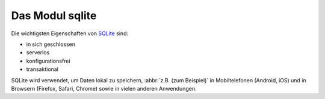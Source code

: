 Das Modul sqlite
================

Die wichtigsten Eigenschaften von `SQLite <https://www.sqlite.org/index.html>`_
sind:

* in sich geschlossen
* serverlos
* konfigurationsfrei
* transaktional

SQLite wird verwendet, um Daten lokal zu speichern, :abbr:`z.B. (zum Beispiel)`
in Mobiltelefonen (Android, iOS) und in Browsern (Firefox, Safari, Chrome) sowie
in vielen anderen Anwendungen.

.. seealso::
   * `sqlite home <https://www.sqlite.org/>`_
   * :doc:`python3:library/sqlite3`
   * `W3Schools SQL tutorial <https://www.w3schools.com/sql/>`_
